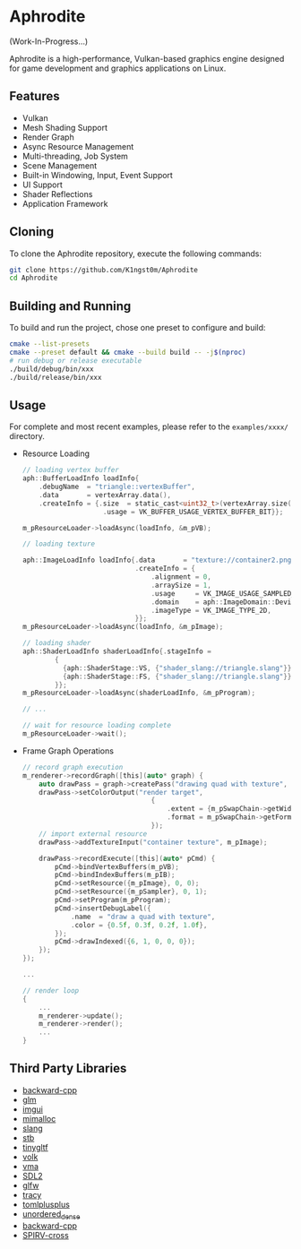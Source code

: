 * Aphrodite

(Work-In-Progress...)

  Aphrodite is a high-performance, Vulkan-based graphics engine designed for game development and graphics applications on Linux.

[[file:https://raw.githubusercontent.com/k1ngst0m/assets_dir/master/.github/aphrodite/screenshot.png]]

** Features

  - Vulkan
  - Mesh Shading Support
  - Render Graph
  - Async Resource Management
  - Multi-threading, Job System
  - Scene Management
  - Built-in Windowing, Input, Event Support
  - UI Support
  - Shader Reflections
  - Application Framework

** Cloning

  To clone the Aphrodite repository, execute the following commands:

  #+BEGIN_SRC bash
  git clone https://github.com/K1ngst0m/Aphrodite
  cd Aphrodite
  #+END_SRC

** Building and Running

  To build and run the project, chose one preset to configure and build:

  #+BEGIN_SRC bash
  cmake --list-presets
  cmake --preset default && cmake --build build -- -j$(nproc)
  # run debug or release executable
  ./build/debug/bin/xxx
  ./build/release/bin/xxx
  #+END_SRC

** Usage

  For complete and most recent examples, please refer to the ~examples/xxxx/~ directory.

  - Resource Loading

    #+BEGIN_SRC c
    // loading vertex buffer
    aph::BufferLoadInfo loadInfo{
        .debugName  = "triangle::vertexBuffer",
        .data       = vertexArray.data(),
        .createInfo = {.size  = static_cast<uint32_t>(vertexArray.size() * sizeof(vertexArray[0])),
                        .usage = VK_BUFFER_USAGE_VERTEX_BUFFER_BIT}};

    m_pResourceLoader->loadAsync(loadInfo, &m_pVB);

    // loading texture

    aph::ImageLoadInfo loadInfo{.data       = "texture://container2.png",
                                .createInfo = {
                                    .alignment = 0,
                                    .arraySize = 1,
                                    .usage     = VK_IMAGE_USAGE_SAMPLED_BIT,
                                    .domain    = aph::ImageDomain::Device,
                                    .imageType = VK_IMAGE_TYPE_2D,
                                }};
    m_pResourceLoader->loadAsync(loadInfo, &m_pImage);

    // loading shader
    aph::ShaderLoadInfo shaderLoadInfo{.stageInfo =
            {
              {aph::ShaderStage::VS, {"shader_slang://triangle.slang"}},
              {aph::ShaderStage::FS, {"shader_slang://triangle.slang"}},
            }};
    m_pResourceLoader->loadAsync(shaderLoadInfo, &m_pProgram);

    // ...

    // wait for resource loading complete
    m_pResourceLoader->wait();
    #+END_SRC

  - Frame Graph Operations

    #+BEGIN_SRC c
    // record graph execution
    m_renderer->recordGraph([this](auto* graph) {
        auto drawPass = graph->createPass("drawing quad with texture", aph::QueueType::Graphics);
        drawPass->setColorOutput("render target",
                                    {
                                        .extent = {m_pSwapChain->getWidth(), m_pSwapChain->getHeight(), 1},
                                        .format = m_pSwapChain->getFormat(),
                                    });
        // import external resource
        drawPass->addTextureInput("container texture", m_pImage);

        drawPass->recordExecute([this](auto* pCmd) {
            pCmd->bindVertexBuffers(m_pVB);
            pCmd->bindIndexBuffers(m_pIB);
            pCmd->setResource({m_pImage}, 0, 0);
            pCmd->setResource({m_pSampler}, 0, 1);
            pCmd->setProgram(m_pProgram);
            pCmd->insertDebugLabel({
                .name  = "draw a quad with texture",
                .color = {0.5f, 0.3f, 0.2f, 1.0f},
            });
            pCmd->drawIndexed({6, 1, 0, 0, 0});
        });
    });

    ...

    // render loop
    {
        ...
        m_renderer->update();
        m_renderer->render();
        ...
    }
    #+END_SRC

** Third Party Libraries

- [[https://github.com/bombela/backward-cpp][backward-cpp]]
- [[https://github.com/g-truc/glm][glm]]
- [[https://github.com/ocornut/imgui][imgui]]
- [[https://github.com/microsoft/mimalloc][mimalloc]]
- [[https://github.com/shader-slang/slang][slang]]
- [[https://github.com/nothings/stb][stb]]
- [[https://github.com/syoyo/tinygltf][tinygltf]]
- [[https://github.com/zeux/volk][volk]]
- [[https://github.com/GPUOpen-LibrariesAndSDKs/VulkanMemoryAllocator][vma]]
- [[https://github.com/libsdl-org/SDL][SDL2]]
- [[https://github.com/glfw/glfw][glfw]]
- [[https://github.com/wolfpld/tracy][tracy]]
- [[https://github.com/marzer/tomlplusplus][tomlplusplus]]
- [[https://github.com/martinus/unordered_dense][unordered_dense]]
- [[https://github.com/bombela/backward-cpp][backward-cpp]]
- [[https://github.com/KhronosGroup/SPIRV-Cross][SPIRV-cross]]

